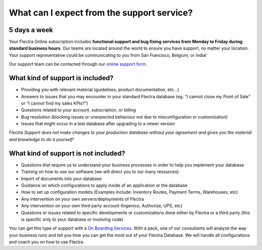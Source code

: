 
.. _support-expectations:

===========================================
What can I expect from the support service?
===========================================


5 days a week
=============

Your Flectra Online subscription includes **functional support and bug fixing services from Monday to Friday during standard business hours**. Our teams are located around the world to ensure you
have support, no matter your location. Your support representative could be
communicating to you from San Francisco, Belgium, or India!

Our support team can be contacted through our `online support form <https://flectrahq.com/helpdesk-form>`__.


What kind of support is included?
=================================

- Providing you with relevant material (guidelines, product documentation,
  etc...)
- Answers to issues that you may encounter in your standard Flectra database (eg.
  “I cannot close my Point of Sale” or “I cannot find my sales KPIs?”)
- Questions related to your account, subscription, or billing
- Bug resolution (blocking issues or unexpected behaviour not due to
  misconfiguration or customization)
- Issues that might occur in a test database after upgrading to a newer version

*Flectra Support does not make changes to your production database without your agreement and gives you
the material and knowledge to do it yourself!*


What kind of support is not included?
=====================================

- Questions that require us to understand your business processes in order to
  help you implement your database
- Training on how to use our software (we will direct you to our many resources)
- Import of documents into your database
- Guidance on which configurations to apply inside of an application or the database
- How to set up configuration models (Examples include: Inventory Routes,
  Payment Terms, Warehouses, etc)
- Any intervention on your own servers/deployments of Flectra
- Any intervention on your own third party account (Ingenico, Authorize, UPS, etc)
- Questions or issues related to specific developments or customizations done
  either by Flectra or a third party (this is specific only to your database or
  involving code)

You can get this type of support with a `On Boarding Services <https://flectrahq.com/pricing>`__.
With a pack, one of our consultants will analyze the way your business runs and
tell you how you can get the most out of your Flectra Database. We will handle all
configurations and coach you on how to use Flectra.

